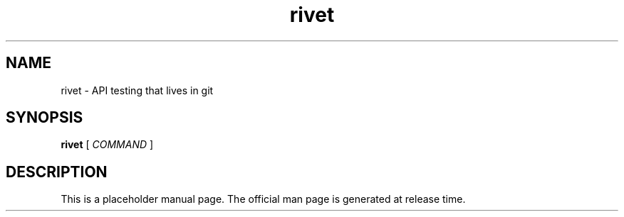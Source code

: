 .TH rivet 1 "" "" "Rivet Manual"
.SH NAME
rivet \- API testing that lives in git
.SH SYNOPSIS
.B rivet
[
.I COMMAND
]
.SH DESCRIPTION
This is a placeholder manual page. The official man page is generated at release time.
